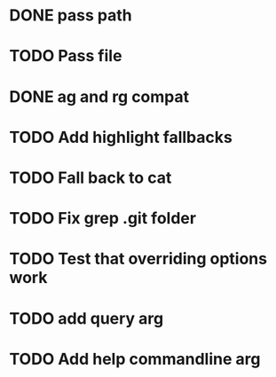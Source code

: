 * DONE pass path
* TODO Pass file
* DONE ag and rg compat
* TODO Add highlight fallbacks
* TODO Fall back to cat
* TODO Fix grep .git folder
* TODO Test that overriding options work
* TODO add query arg
* TODO Add help commandline arg
